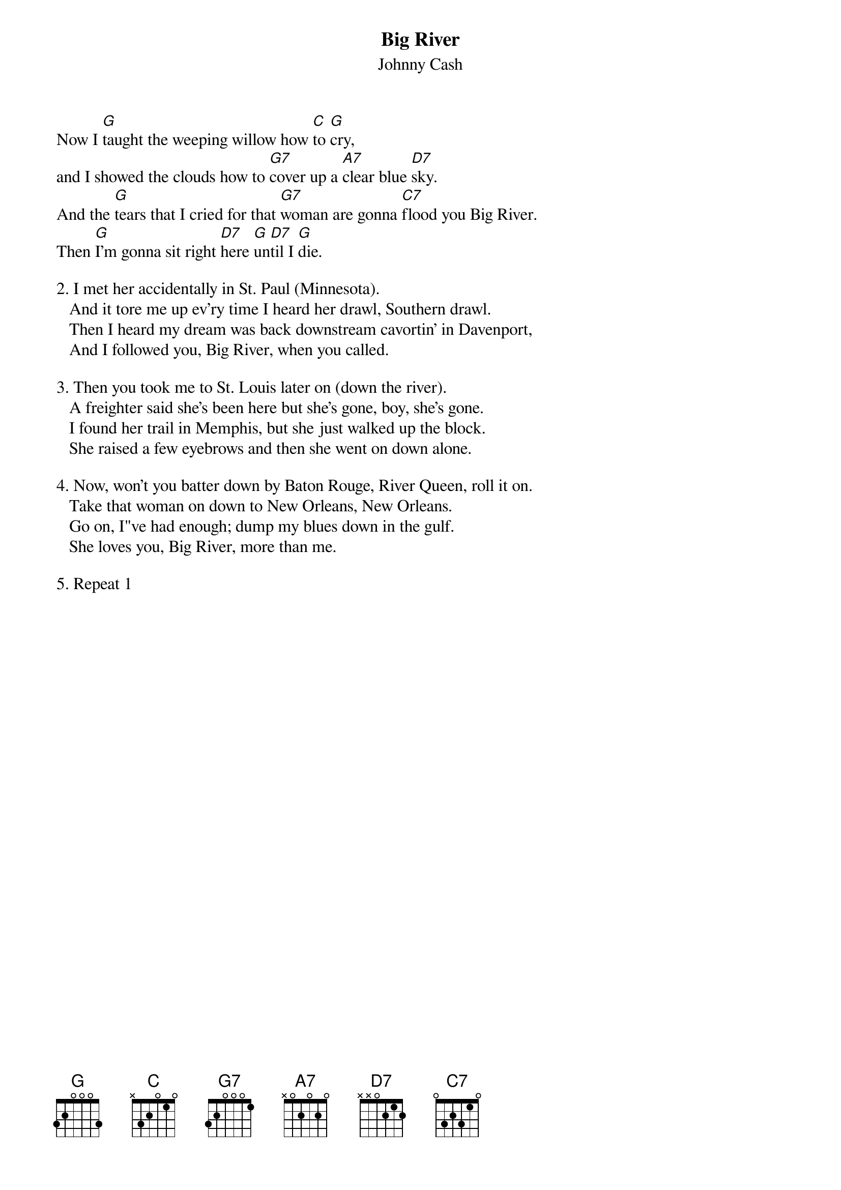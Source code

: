 {t:Big River}
{st:Johnny Cash}
#(from "The Songs of Johnny Cash")

Now I [G]taught the weeping willow how [C]to [G]cry,
and I showed the clouds how to [G7]cover up a [A7]clear blue [D7]sky.
And the [G]tears that I cried for that [G7]woman are gonna [C7]flood you Big River.
Then [G]I'm gonna sit right [D7]here [G]un[D7]til I [G]die.

2. I met her accidentally in St. Paul (Minnesota).
   And it tore me up ev'ry time I heard her drawl, Southern drawl.
   Then I heard my dream was back downstream cavortin' in Davenport,
   And I followed you, Big River, when you called.

3. Then you took me to St. Louis later on (down the river).
   A freighter said she's been here but she's gone, boy, she's gone.
   I found her trail in Memphis, but she just walked up the block.
   She raised a few eyebrows and then she went on down alone.

4. Now, won't you batter down by Baton Rouge, River Queen, roll it on.
   Take that woman on down to New Orleans, New Orleans.
   Go on, I"ve had enough; dump my blues down in the gulf.
   She loves you, Big River, more than me.

5. Repeat 1

